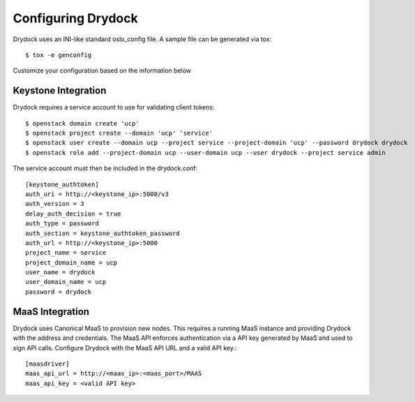 ===================
Configuring Drydock
===================

Drydock uses an INI-like standard oslo_config file. A sample
file can be generated via tox::

    $ tox -e genconfig

Customize your configuration based on the information below

Keystone Integration
====================

Drydock requires a service account to use for validating client
tokens::

    $ openstack domain create 'ucp'
    $ openstack project create --domain 'ucp' 'service'
    $ openstack user create --domain ucp --project service --project-domain 'ucp' --password drydock drydock
    $ openstack role add --project-domain ucp --user-domain ucp --user drydock --project service admin

The service account must then be included in the drydock.conf::

    [keystone_authtoken]
    auth_uri = http://<keystone_ip>:5000/v3
    auth_version = 3
    delay_auth_decision = true
    auth_type = password
    auth_section = keystone_authtoken_password
    auth_url = http://<keystone_ip>:5000
    project_name = service
    project_domain_name = ucp
    user_name = drydock
    user_domain_name = ucp
    password = drydock


MaaS Integration
================

Drydock uses Canonical MaaS to provision new nodes. This requires a running MaaS
instance and providing Drydock with the address and credentials. The MaaS API
enforces authentication via a API key generated by MaaS and used to sign API calls.
Configure Drydock with the MaaS API URL and a valid API key.::

    [maasdriver]
    maas_api_url = http://<maas_ip>:<maas_port>/MAAS
    maas_api_key = <valid API key>
